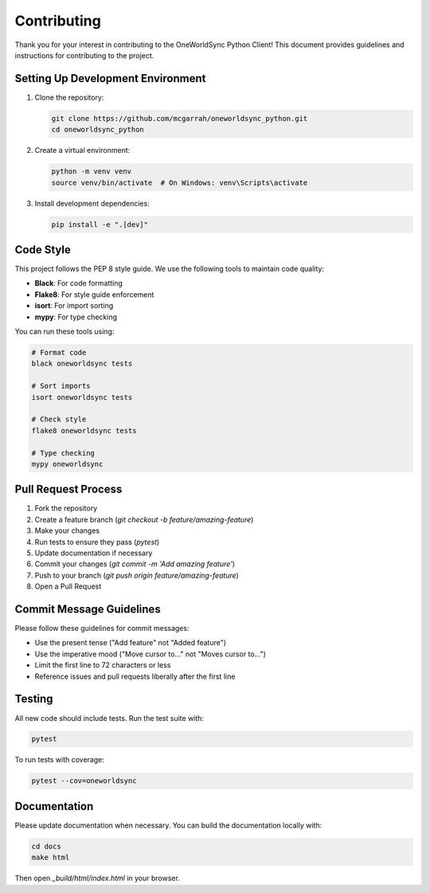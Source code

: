 Contributing
============

Thank you for your interest in contributing to the OneWorldSync Python Client! This document provides guidelines and instructions for contributing to the project.

Setting Up Development Environment
--------------------------------

1. Clone the repository:

   .. code-block:: bash

      git clone https://github.com/mcgarrah/oneworldsync_python.git
      cd oneworldsync_python

2. Create a virtual environment:

   .. code-block:: bash

      python -m venv venv
      source venv/bin/activate  # On Windows: venv\Scripts\activate

3. Install development dependencies:

   .. code-block:: bash

      pip install -e ".[dev]"

Code Style
---------

This project follows the PEP 8 style guide. We use the following tools to maintain code quality:

- **Black**: For code formatting
- **Flake8**: For style guide enforcement
- **isort**: For import sorting
- **mypy**: For type checking

You can run these tools using:

.. code-block:: bash

   # Format code
   black oneworldsync tests

   # Sort imports
   isort oneworldsync tests

   # Check style
   flake8 oneworldsync tests

   # Type checking
   mypy oneworldsync

Pull Request Process
------------------

1. Fork the repository
2. Create a feature branch (`git checkout -b feature/amazing-feature`)
3. Make your changes
4. Run tests to ensure they pass (`pytest`)
5. Update documentation if necessary
6. Commit your changes (`git commit -m 'Add amazing feature'`)
7. Push to your branch (`git push origin feature/amazing-feature`)
8. Open a Pull Request

Commit Message Guidelines
-----------------------

Please follow these guidelines for commit messages:

- Use the present tense ("Add feature" not "Added feature")
- Use the imperative mood ("Move cursor to..." not "Moves cursor to...")
- Limit the first line to 72 characters or less
- Reference issues and pull requests liberally after the first line

Testing
------

All new code should include tests. Run the test suite with:

.. code-block:: bash

   pytest

To run tests with coverage:

.. code-block:: bash

   pytest --cov=oneworldsync

Documentation
------------

Please update documentation when necessary. You can build the documentation locally with:

.. code-block:: bash

   cd docs
   make html

Then open `_build/html/index.html` in your browser.
